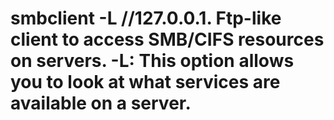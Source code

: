 * smbclient -L //127.0.0.1. Ftp-like client to access SMB/CIFS resources on servers. -L: This option allows you to look at what services are available on a server.

